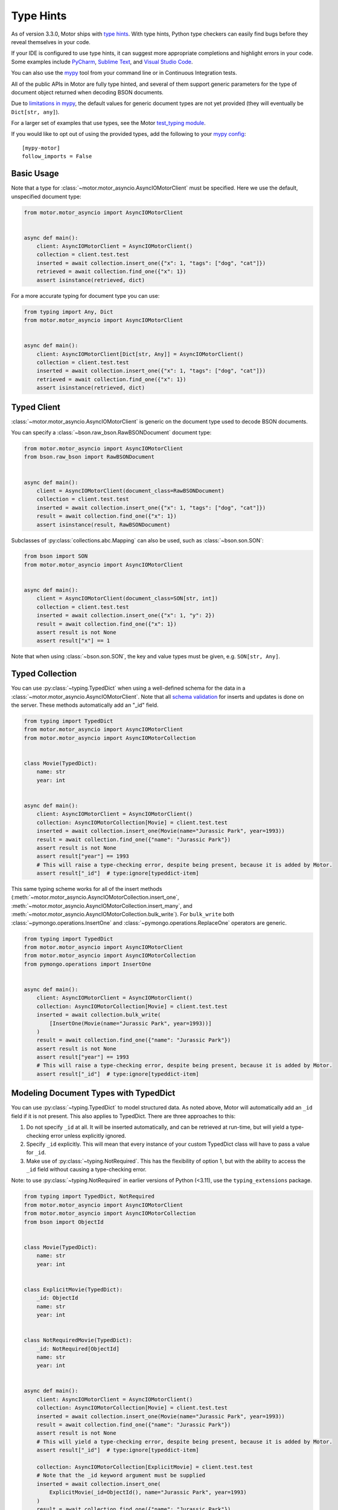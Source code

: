 
.. _type_hints-example:

Type Hints
==========

As of version 3.3.0, Motor ships with `type hints`_. With type hints, Python
type checkers can easily find bugs before they reveal themselves in your code.

If your IDE is configured to use type hints,
it can suggest more appropriate completions and highlight errors in your code.
Some examples include `PyCharm`_,  `Sublime Text`_, and `Visual Studio Code`_.

You can also use the `mypy`_ tool from your command line or in Continuous Integration tests.

All of the public APIs in Motor are fully type hinted, and
several of them support generic parameters for the
type of document object returned when decoding BSON documents.

Due to `limitations in mypy`_, the default
values for generic document types are not yet provided (they will eventually be ``Dict[str, any]``).

For a larger set of examples that use types, see the Motor `test_typing module`_.

If you would like to opt out of using the provided types, add the following to
your `mypy config`_: ::

    [mypy-motor]
    follow_imports = False


Basic Usage
-----------

Note that a type for :class:`~motor.motor_asyncio.AsyncIOMotorClient` must be specified.  Here we use the
default, unspecified document type:

.. code-block:: python

   from motor.motor_asyncio import AsyncIOMotorClient


   async def main():
       client: AsyncIOMotorClient = AsyncIOMotorClient()
       collection = client.test.test
       inserted = await collection.insert_one({"x": 1, "tags": ["dog", "cat"]})
       retrieved = await collection.find_one({"x": 1})
       assert isinstance(retrieved, dict)

For a more accurate typing for document type you can use:

.. code-block:: python

   from typing import Any, Dict
   from motor.motor_asyncio import AsyncIOMotorClient


   async def main():
       client: AsyncIOMotorClient[Dict[str, Any]] = AsyncIOMotorClient()
       collection = client.test.test
       inserted = await collection.insert_one({"x": 1, "tags": ["dog", "cat"]})
       retrieved = await collection.find_one({"x": 1})
       assert isinstance(retrieved, dict)

Typed Client
------------

:class:`~motor.motor_asyncio.AsyncIOMotorClient` is generic on the document type used to decode BSON documents.

You can specify a :class:`~bson.raw_bson.RawBSONDocument` document type:

.. code-block:: python

   from motor.motor_asyncio import AsyncIOMotorClient
   from bson.raw_bson import RawBSONDocument


   async def main():
       client = AsyncIOMotorClient(document_class=RawBSONDocument)
       collection = client.test.test
       inserted = await collection.insert_one({"x": 1, "tags": ["dog", "cat"]})
       result = await collection.find_one({"x": 1})
       assert isinstance(result, RawBSONDocument)

Subclasses of :py:class:`collections.abc.Mapping` can also be used, such as :class:`~bson.son.SON`:

.. code-block:: python

   from bson import SON
   from motor.motor_asyncio import AsyncIOMotorClient


   async def main():
       client = AsyncIOMotorClient(document_class=SON[str, int])
       collection = client.test.test
       inserted = await collection.insert_one({"x": 1, "y": 2})
       result = await collection.find_one({"x": 1})
       assert result is not None
       assert result["x"] == 1

Note that when using :class:`~bson.son.SON`, the key and value types must be given, e.g. ``SON[str, Any]``.


Typed Collection
----------------

You can use :py:class:`~typing.TypedDict` when using a well-defined schema for the data in a
:class:`~motor.motor_asyncio.AsyncIOMotorClient`. Note that all `schema validation`_ for inserts and updates is done on the server.
These methods automatically add an "_id" field.

.. code-block:: python

   from typing import TypedDict
   from motor.motor_asyncio import AsyncIOMotorClient
   from motor.motor_asyncio import AsyncIOMotorCollection


   class Movie(TypedDict):
       name: str
       year: int


   async def main():
       client: AsyncIOMotorClient = AsyncIOMotorClient()
       collection: AsyncIOMotorCollection[Movie] = client.test.test
       inserted = await collection.insert_one(Movie(name="Jurassic Park", year=1993))
       result = await collection.find_one({"name": "Jurassic Park"})
       assert result is not None
       assert result["year"] == 1993
       # This will raise a type-checking error, despite being present, because it is added by Motor.
       assert result["_id"]  # type:ignore[typeddict-item]

This same typing scheme works for all of the insert methods (:meth:`~motor.motor_asyncio.AsyncIOMotorCollection.insert_one`,
:meth:`~motor.motor_asyncio.AsyncIOMotorCollection.insert_many`, and :meth:`~motor.motor_asyncio.AsyncIOMotorCollection.bulk_write`).
For ``bulk_write`` both :class:`~pymongo.operations.InsertOne` and :class:`~pymongo.operations.ReplaceOne` operators are generic.

.. code-block:: python

   from typing import TypedDict
   from motor.motor_asyncio import AsyncIOMotorClient
   from motor.motor_asyncio import AsyncIOMotorCollection
   from pymongo.operations import InsertOne


   async def main():
       client: AsyncIOMotorClient = AsyncIOMotorClient()
       collection: AsyncIOMotorCollection[Movie] = client.test.test
       inserted = await collection.bulk_write(
           [InsertOne(Movie(name="Jurassic Park", year=1993))]
       )
       result = await collection.find_one({"name": "Jurassic Park"})
       assert result is not None
       assert result["year"] == 1993
       # This will raise a type-checking error, despite being present, because it is added by Motor.
       assert result["_id"]  # type:ignore[typeddict-item]

Modeling Document Types with TypedDict
--------------------------------------

You can use :py:class:`~typing.TypedDict` to model structured data.
As noted above, Motor will automatically add an ``_id`` field if it is not present. This also applies to TypedDict.
There are three approaches to this:

1. Do not specify ``_id`` at all. It will be inserted automatically, and can be retrieved at run-time, but will yield a type-checking error unless explicitly ignored.

2. Specify ``_id`` explicitly. This will mean that every instance of your custom TypedDict class will have to pass a value for ``_id``.

3. Make use of :py:class:`~typing.NotRequired`. This has the flexibility of option 1, but with the ability to access the ``_id`` field without causing a type-checking error.

Note: to use :py:class:`~typing.NotRequired` in earlier versions of Python (<3.11), use the ``typing_extensions`` package.

.. code-block:: python

   from typing import TypedDict, NotRequired
   from motor.motor_asyncio import AsyncIOMotorClient
   from motor.motor_asyncio import AsyncIOMotorCollection
   from bson import ObjectId


   class Movie(TypedDict):
       name: str
       year: int


   class ExplicitMovie(TypedDict):
       _id: ObjectId
       name: str
       year: int


   class NotRequiredMovie(TypedDict):
       _id: NotRequired[ObjectId]
       name: str
       year: int


   async def main():
       client: AsyncIOMotorClient = AsyncIOMotorClient()
       collection: AsyncIOMotorCollection[Movie] = client.test.test
       inserted = await collection.insert_one(Movie(name="Jurassic Park", year=1993))
       result = await collection.find_one({"name": "Jurassic Park"})
       assert result is not None
       # This will yield a type-checking error, despite being present, because it is added by Motor.
       assert result["_id"]  # type:ignore[typeddict-item]

       collection: AsyncIOMotorCollection[ExplicitMovie] = client.test.test
       # Note that the _id keyword argument must be supplied
       inserted = await collection.insert_one(
           ExplicitMovie(_id=ObjectId(), name="Jurassic Park", year=1993)
       )
       result = await collection.find_one({"name": "Jurassic Park"})
       assert result is not None
       # This will not raise a type-checking error.
       assert result["_id"]

       collection: AsyncIOMotorCollection[NotRequiredMovie] = client.test.test
       # Note the lack of _id, similar to the first example
       inserted = await collection.insert_one(
           NotRequiredMovie(name="Jurassic Park", year=1993)
       )
       result = await collection.find_one({"name": "Jurassic Park"})
       assert result is not None
       # This will not raise a type-checking error, despite not being provided explicitly.
       assert result["_id"]


Typed Database
--------------

While less common, you could specify that the documents in an entire database
match a well-defined schema using :py:class:`~typing.TypedDict`.

.. code-block:: python

   from typing import TypedDict
   from motor.motor_asyncio import AsyncIOMotorClient
   from motor.motor_asyncio import AsyncIOMotorDatabase


   class Movie(TypedDict):
       name: str
       year: int


   async def main():
       client: AsyncIOMotorClient = AsyncIOMotorClient()
       db: AsyncIOMotorDatabase[Movie] = client.test
       collection = db.test
       inserted = await collection.insert_one({"name": "Jurassic Park", "year": 1993})
       result = await collection.find_one({"name": "Jurassic Park"})
       assert result is not None
       assert result["year"] == 1993

Typed Command
-------------
When using the :meth:`~motor.motor_asyncio.AsyncIOMotorDatabase.command`, you can specify the document type by providing a custom :class:`~bson.codec_options.CodecOptions`:

.. code-block:: python

   from motor.motor_asyncio import AsyncIOMotorClient
   from bson.raw_bson import RawBSONDocument
   from bson import CodecOptions


   async def main():
       client: AsyncIOMotorClient = AsyncIOMotorClient()
       options = CodecOptions(RawBSONDocument)
       result = await client.admin.command("ping", codec_options=options)
       assert isinstance(result, RawBSONDocument)

Custom :py:class:`collections.abc.Mapping` subclasses and :py:class:`~typing.TypedDict` are also supported.
For :py:class:`~typing.TypedDict`, use the form: ``options: CodecOptions[MyTypedDict] = CodecOptions(...)``.

Typed BSON Decoding
-------------------
You can specify the document type returned by :mod:`bson` decoding functions by providing :class:`~bson.codec_options.CodecOptions`:

.. code-block:: python

      from typing import Any, Dict
      from bson import CodecOptions, encode, decode


      class MyDict(Dict[str, Any]):
          pass


      def foo(self):
          return "bar"


      options = CodecOptions(document_class=MyDict)
      doc = {"x": 1, "y": 2}
      bsonbytes = encode(doc, codec_options=options)
      rt_document = decode(bsonbytes, codec_options=options)
      assert rt_document.foo() == "bar"

:class:`~bson.raw_bson.RawBSONDocument` and :py:class:`~typing.TypedDict` are also supported.
For :py:class:`~typing.TypedDict`, use  the form: ``options: CodecOptions[MyTypedDict] = CodecOptions(...)``.


Troubleshooting
---------------

Client Type Annotation
~~~~~~~~~~~~~~~~~~~~~~
If you forget to add a type annotation for a :class:`~motor.motor_asyncio.AsyncIOMotorClient` object you may get the following ``mypy`` error:

.. code-block:: python

  from motor.motor_asyncio import AsyncIOMotorClient

  client = AsyncIOMotorClient()  # error: Need type annotation for "client"

The solution is to annotate the type as ``client: AsyncIOMotorClient`` or ``client: AsyncIOMotorClient[Dict[str, Any]]``.  See `Basic Usage`_.

Incompatible Types
~~~~~~~~~~~~~~~~~~
If you use the generic form of :class:`~motor.motor_asyncio.AsyncIOMotorClient` you
may encounter a ``mypy`` error like:

.. code-block:: python

   from motor.motor_asyncio import AsyncIOMotorClient


   async def main():
       client: AsyncIOMotorClient = AsyncIOMotorClient()
       await client.test.test.insert_many(
           {"a": 1}
       )  # error: Dict entry 0 has incompatible type "str": "int";
       # expected "Mapping[str, Any]": "int"


The solution is to use ``client: AsyncIOMotorClient[Dict[str, Any]]`` as used in
`Basic Usage`_ .

Actual Type Errors
~~~~~~~~~~~~~~~~~~

Other times ``mypy`` will catch an actual error, like the following code:

.. code-block:: python

   from motor.motor_asyncio import AsyncIOMotorClient
   from typing import Mapping


   async def main():
       client: AsyncIOMotorClient = AsyncIOMotorClient()
       await client.test.test.insert_one(
           [{}]
       )  # error: Argument 1 to "insert_one" of "Collection" has
       # incompatible type "List[Dict[<nothing>, <nothing>]]";
       # expected "Mapping[str, Any]"

In this case the solution is to use ``insert_one({})``, passing a document instead of a list.

Another example is trying to set a value on a :class:`~bson.raw_bson.RawBSONDocument`, which is read-only.:

.. code-block:: python

   from bson.raw_bson import RawBSONDocument
   from motor.motor_asyncio import AsyncIOMotorClient


   async def main():
       client = AsyncIOMotorClient(document_class=RawBSONDocument)
       coll = client.test.test
       doc = {"my": "doc"}
       await coll.insert_one(doc)
       retrieved = await coll.find_one({"_id": doc["_id"]})
       assert retrieved is not None
       assert len(retrieved.raw) > 0
       retrieved["foo"] = "bar"  # error: Unsupported target for indexed assignment
       # ("RawBSONDocument")  [index]

.. _PyCharm: https://www.jetbrains.com/help/pycharm/type-hinting-in-product.html
.. _Visual Studio Code: https://code.visualstudio.com/docs/languages/python
.. _Sublime Text: https://github.com/sublimelsp/LSP-pyright
.. _type hints: https://docs.python.org/3/library/typing.html
.. _mypy: https://mypy.readthedocs.io/en/stable/cheat_sheet_py3.html
.. _limitations in mypy: https://github.com/python/mypy/issues/3737
.. _mypy config: https://mypy.readthedocs.io/en/stable/config_file.html
.. _test_typing module: https://github.com/mongodb/motor/blob/master/test/test_typing.py
.. _schema validation: https://www.mongodb.com/docs/manual/core/schema-validation/#when-to-use-schema-validation
